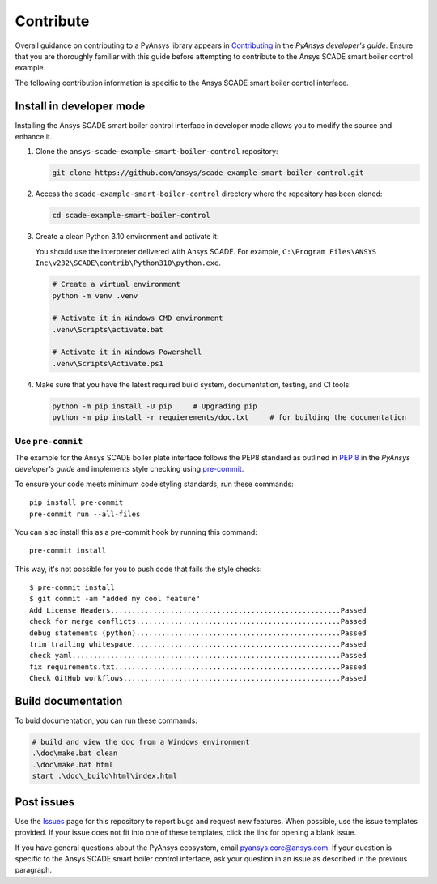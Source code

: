 .. _contribute_SCADE_SMART_BOILER_CONTROL:

Contribute
##########

Overall guidance on contributing to a PyAnsys library appears in
`Contributing <https://dev.docs.pyansys.com/how-to/contributing.html>`_
in the *PyAnsys developer's guide*. Ensure that you are thoroughly familiar
with this guide before attempting to contribute to the Ansys SCADE smart boiler
control example.

The following contribution information is specific to the Ansys SCADE smart boiler
control interface.

Install in developer mode
-------------------------

Installing the Ansys SCADE smart boiler control interface in developer mode allows you to modify the
source and enhance it.

#. Clone the ``ansys-scade-example-smart-boiler-control`` repository:

   .. code:: bash

      git clone https://github.com/ansys/scade-example-smart-boiler-control.git

#. Access the ``scade-example-smart-boiler-control`` directory where the repository has been cloned:

   .. code:: bash

      cd scade-example-smart-boiler-control

#. Create a clean Python 3.10 environment and activate it:

   You should use the interpreter delivered with Ansys SCADE. For example,
   ``C:\Program Files\ANSYS Inc\v232\SCADE\contrib\Python310\python.exe``.

   .. code:: bash

      # Create a virtual environment
      python -m venv .venv

      # Activate it in Windows CMD environment
      .venv\Scripts\activate.bat

      # Activate it in Windows Powershell
      .venv\Scripts\Activate.ps1

#. Make sure that you have the latest required build system, documentation, testing,
   and CI tools:

   .. code:: bash

      python -m pip install -U pip     # Upgrading pip
      python -m pip install -r requierements/doc.txt     # for building the documentation

Use ``pre-commit``
^^^^^^^^^^^^^^^^^^
The example for the Ansys SCADE boiler plate interface follows the PEP8 standard as outlined in
`PEP 8 <https://dev.docs.pyansys.com/coding-style/pep8.html>`_ in
the *PyAnsys developer's guide* and implements style checking using
`pre-commit <https://pre-commit.com/>`_.

To ensure your code meets minimum code styling standards, run these commands::

  pip install pre-commit
  pre-commit run --all-files

You can also install this as a pre-commit hook by running this command::

  pre-commit install

This way, it's not possible for you to push code that fails the style checks::

  $ pre-commit install
  $ git commit -am "added my cool feature"
  Add License Headers......................................................Passed
  check for merge conflicts................................................Passed
  debug statements (python)................................................Passed
  trim trailing whitespace.................................................Passed
  check yaml...............................................................Passed
  fix requirements.txt.....................................................Passed
  Check GitHub workflows...................................................Passed

Build documentation
-------------------
To buid documentation, you can run these commands:

.. code:: bash

    # build and view the doc from a Windows environment
    .\doc\make.bat clean
    .\doc\make.bat html
    start .\doc\_build\html\index.html

Post issues
-----------
Use the `Issues <https://github.com/ansys/scade-example-smart-boiler-control/issues>`_
page for this repository to report bugs and request new features. When possible,
use the issue templates provided. If your issue does not fit into one of these templates,
click the link for opening a blank issue.

If you have general questions about the PyAnsys ecosystem, email
`pyansys.core@ansys.com <pyansys.core@ansys.com>`_. If your
question is specific to the Ansys SCADE smart boiler
control interface, ask your question in an issue as described
in the previous paragraph.

.. LINKS AND REFERENCES


.. _pip: https://pypi.org/project/pip/
.. _Sphinx: https://www.sphinx-doc.org/en/master/
